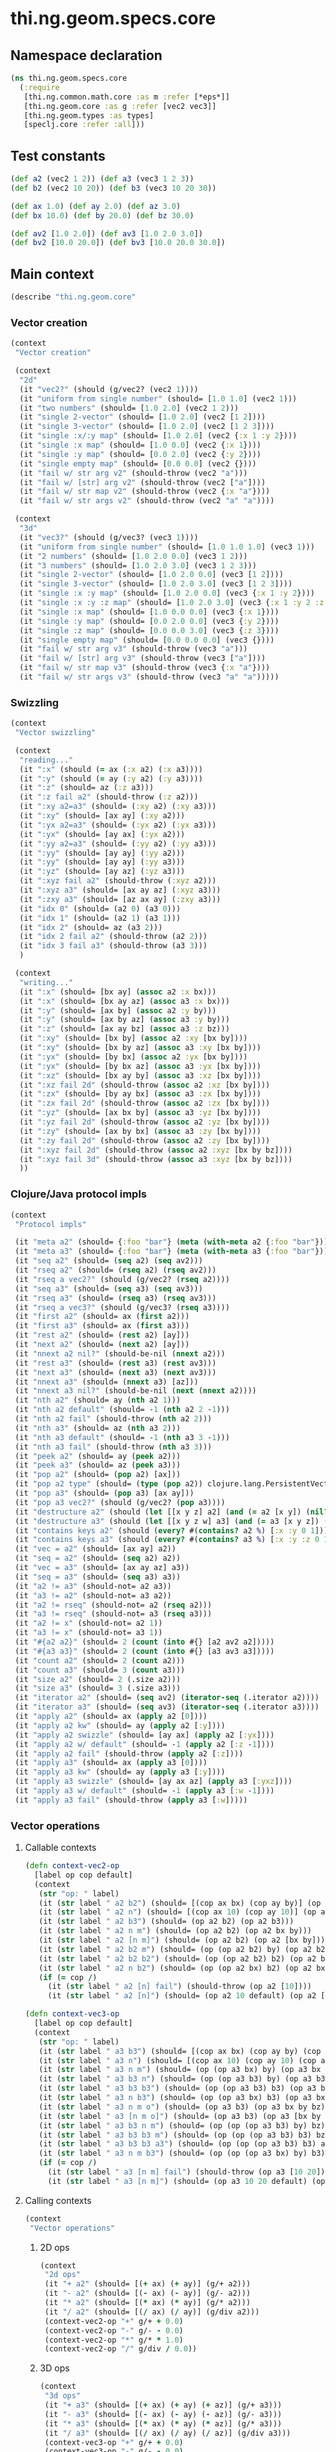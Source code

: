 #+SEQ_TODO:       TODO(t) INPROGRESS(i) WAITING(w@) | DONE(d) CANCELED(c@)
#+TAGS:           Write(w) Update(u) Fix(f) Check(c) noexport(n)
#+EXPORT_EXCLUDE_TAGS: noexport

* thi.ng.geom.specs.core
** Namespace declaration
#+BEGIN_SRC clojure :tangle ../babel/specs/thi/ng/geom/specs/core.clj :mkdirp yes :padline no
  (ns thi.ng.geom.specs.core
    (:require
     [thi.ng.common.math.core :as m :refer [*eps*]]
     [thi.ng.geom.core :as g :refer [vec2 vec3]]
     [thi.ng.geom.types :as types]
     [speclj.core :refer :all]))
#+END_SRC
** Test constants
#+BEGIN_SRC clojure :tangle ../babel/specs/thi/ng/geom/specs/core.clj
  (def a2 (vec2 1 2)) (def a3 (vec3 1 2 3))
  (def b2 (vec2 10 20)) (def b3 (vec3 10 20 30))
  
  (def ax 1.0) (def ay 2.0) (def az 3.0)
  (def bx 10.0) (def by 20.0) (def bz 30.0)
  
  (def av2 [1.0 2.0]) (def av3 [1.0 2.0 3.0])
  (def bv2 [10.0 20.0]) (def bv3 [10.0 20.0 30.0])
#+END_SRC
** Main context
#+BEGIN_SRC clojure :tangle ../babel/specs/thi/ng/geom/specs/core.clj
   (describe "thi.ng.geom.core"
#+END_SRC
*** Vector creation
#+BEGIN_SRC clojure :tangle ../babel/specs/thi/ng/geom/specs/core.clj
  (context
   "Vector creation"
  
   (context
    "2d"
    (it "vec2?" (should (g/vec2? (vec2 1))))
    (it "uniform from single number" (should= [1.0 1.0] (vec2 1)))
    (it "two numbers" (should= [1.0 2.0] (vec2 1 2)))
    (it "single 2-vector" (should= [1.0 2.0] (vec2 [1 2])))
    (it "single 3-vector" (should= [1.0 2.0] (vec2 [1 2 3])))
    (it "single :x/:y map" (should= [1.0 2.0] (vec2 {:x 1 :y 2})))
    (it "single :x map" (should= [1.0 0.0] (vec2 {:x 1})))
    (it "single :y map" (should= [0.0 2.0] (vec2 {:y 2})))
    (it "single empty map" (should= [0.0 0.0] (vec2 {})))
    (it "fail w/ str arg v2" (should-throw (vec2 "a")))
    (it "fail w/ [str] arg v2" (should-throw (vec2 ["a"])))
    (it "fail w/ str map v2" (should-throw (vec2 {:x "a"})))
    (it "fail w/ str args v2" (should-throw (vec2 "a" "a"))))
  
   (context
    "3d"
    (it "vec3?" (should (g/vec3? (vec3 1))))
    (it "uniform from single number" (should= [1.0 1.0 1.0] (vec3 1)))
    (it "2 numbers" (should= [1.0 2.0 0.0] (vec3 1 2)))
    (it "3 numbers" (should= [1.0 2.0 3.0] (vec3 1 2 3)))
    (it "single 2-vector" (should= [1.0 2.0 0.0] (vec3 [1 2])))
    (it "single 3-vector" (should= [1.0 2.0 3.0] (vec3 [1 2 3])))
    (it "single :x :y map" (should= [1.0 2.0 0.0] (vec3 {:x 1 :y 2})))
    (it "single :x :y :z map" (should= [1.0 2.0 3.0] (vec3 {:x 1 :y 2 :z 3.0})))
    (it "single :x map" (should= [1.0 0.0 0.0] (vec3 {:x 1})))
    (it "single :y map" (should= [0.0 2.0 0.0] (vec3 {:y 2})))
    (it "single :z map" (should= [0.0 0.0 3.0] (vec3 {:z 3})))
    (it "single empty map" (should= [0.0 0.0 0.0] (vec3 {})))
    (it "fail w/ str arg v3" (should-throw (vec3 "a")))
    (it "fail w/ [str] arg v3" (should-throw (vec3 ["a"])))
    (it "fail w/ str map v3" (should-throw (vec3 {:x "a"})))
    (it "fail w/ str args v3" (should-throw (vec3 "a" "a")))))
#+END_SRC
*** Swizzling
#+BEGIN_SRC clojure :tangle ../babel/specs/thi/ng/geom/specs/core.clj
  (context
   "Vector swizzling"
  
   (context
    "reading..."
    (it ":x" (should (= ax (:x a2) (:x a3))))
    (it ":y" (should (= ay (:y a2) (:y a3))))
    (it ":z" (should= az (:z a3)))
    (it ":z fail a2" (should-throw (:z a2)))
    (it ":xy a2=a3" (should= (:xy a2) (:xy a3)))
    (it ":xy" (should= [ax ay] (:xy a2)))
    (it ":yx a2=a3" (should= (:yx a2) (:yx a3)))
    (it ":yx" (should= [ay ax] (:yx a2)))
    (it ":yy a2=a3" (should= (:yy a2) (:yy a3)))
    (it ":yy" (should= [ay ay] (:yy a2)))
    (it ":yy" (should= [ay ay] (:yy a3)))
    (it ":yz" (should= [ay az] (:yz a3)))
    (it ":xyz fail a2" (should-throw (:xyz a2)))
    (it ":xyz a3" (should= [ax ay az] (:xyz a3)))
    (it ":zxy a3" (should= [az ax ay] (:zxy a3)))
    (it "idx 0" (should= (a2 0) (a3 0)))
    (it "idx 1" (should= (a2 1) (a3 1)))
    (it "idx 2" (should= az (a3 2)))
    (it "idx 2 fail a2" (should-throw (a2 2)))
    (it "idx 3 fail a3" (should-throw (a3 3)))
    )
  
   (context
    "writing..."
    (it ":x" (should= [bx ay] (assoc a2 :x bx)))
    (it ":x" (should= [bx ay az] (assoc a3 :x bx)))
    (it ":y" (should= [ax by] (assoc a2 :y by)))
    (it ":y" (should= [ax by az] (assoc a3 :y by)))
    (it ":z" (should= [ax ay bz] (assoc a3 :z bz)))
    (it ":xy" (should= [bx by] (assoc a2 :xy [bx by])))
    (it ":xy" (should= [bx by az] (assoc a3 :xy [bx by])))
    (it ":yx" (should= [by bx] (assoc a2 :yx [bx by])))
    (it ":yx" (should= [by bx az] (assoc a3 :yx [bx by])))
    (it ":xz" (should= [bx ay by] (assoc a3 :xz [bx by])))
    (it ":xz fail 2d" (should-throw (assoc a2 :xz [bx by])))
    (it ":zx" (should= [by ay bx] (assoc a3 :zx [bx by])))
    (it ":zx fail 2d" (should-throw (assoc a2 :zx [bx by])))
    (it ":yz" (should= [ax bx by] (assoc a3 :yz [bx by])))
    (it ":yz fail 2d" (should-throw (assoc a2 :yz [bx by])))
    (it ":zy" (should= [ax by bx] (assoc a3 :zy [bx by])))
    (it ":zy fail 2d" (should-throw (assoc a2 :zy [bx by])))
    (it ":xyz fail 2d" (should-throw (assoc a2 :xyz [bx by bz])))
    (it ":xyz fail 3d" (should-throw (assoc a3 :xyz [bx by bz])))
    ))
#+END_SRC
*** Clojure/Java protocol impls
#+BEGIN_SRC clojure :tangle ../babel/specs/thi/ng/geom/specs/core.clj
  (context
   "Protocol impls"
  
   (it "meta a2" (should= {:foo "bar"} (meta (with-meta a2 {:foo "bar"}))))
   (it "meta a3" (should= {:foo "bar"} (meta (with-meta a3 {:foo "bar"}))))
   (it "seq a2" (should= (seq a2) (seq av2)))
   (it "rseq a2" (should= (rseq a2) (rseq av2)))
   (it "rseq a vec2?" (should (g/vec2? (rseq a2))))
   (it "seq a3" (should= (seq a3) (seq av3)))
   (it "rseq a3" (should= (rseq a3) (rseq av3)))
   (it "rseq a vec3?" (should (g/vec3? (rseq a3))))
   (it "first a2" (should= ax (first a2)))
   (it "first a3" (should= ax (first a3)))
   (it "rest a2" (should= (rest a2) [ay]))
   (it "next a2" (should= (next a2) [ay]))
   (it "nnext a2 nil?" (should-be-nil (nnext a2)))
   (it "rest a3" (should= (rest a3) (rest av3)))
   (it "next a3" (should= (next a3) (next av3)))
   (it "nnext a3" (should= (nnext a3) [az]))
   (it "nnext a3 nil?" (should-be-nil (next (nnext a2))))
   (it "nth a2" (should= ay (nth a2 1)))
   (it "nth a2 default" (should= -1 (nth a2 2 -1)))
   (it "nth a2 fail" (should-throw (nth a2 2)))
   (it "nth a3" (should= az (nth a3 2)))
   (it "nth a3 default" (should= -1 (nth a3 3 -1)))
   (it "nth a3 fail" (should-throw (nth a3 3)))
   (it "peek a2" (should= ay (peek a2)))
   (it "peek a3" (should= az (peek a3)))
   (it "pop a2" (should= (pop a2) [ax]))
   (it "pop a2 type" (should= (type (pop a2)) clojure.lang.PersistentVector))
   (it "pop a3" (should= (pop a3) [ax ay]))
   (it "pop a3 vec2?" (should (g/vec2? (pop a3))))
   (it "destructure a2" (should (let [[x y z] a2] (and (= a2 [x y]) (nil? z)))))
   (it "destructure a3" (should (let [[x y z w] a3] (and (= a3 [x y z]) (nil? w)))))
   (it "contains keys a2" (should (every? #(contains? a2 %) [:x :y 0 1])))
   (it "contains keys a3" (should (every? #(contains? a3 %) [:x :y :z 0 1 2])))
   (it "vec = a2" (should= [ax ay] a2))
   (it "seq = a2" (should= (seq a2) a2))
   (it "vec = a3" (should= [ax ay az] a3))
   (it "seq = a3" (should= (seq a3) a3))
   (it "a2 != a3" (should-not= a2 a3))
   (it "a3 != a2" (should-not= a3 a2))
   (it "a2 != rseq" (should-not= a2 (rseq a2)))
   (it "a3 != rseq" (should-not= a3 (rseq a3)))
   (it "a2 != x" (should-not= a2 1))
   (it "a3 != x" (should-not= a3 1))
   (it "#{a2 a2}" (should= 2 (count (into #{} [a2 av2 a2]))))
   (it "#{a3 a3}" (should= 2 (count (into #{} [a3 av3 a3]))))
   (it "count a2" (should= 2 (count a2)))
   (it "count a3" (should= 3 (count a3)))
   (it "size a2" (should= 2 (.size a2)))
   (it "size a3" (should= 3 (.size a3)))
   (it "iterator a2" (should= (seq av2) (iterator-seq (.iterator a2))))
   (it "iterator a3" (should= (seq av3) (iterator-seq (.iterator a3))))
   (it "apply a2" (should= ax (apply a2 [0])))
   (it "apply a2 kw" (should= ay (apply a2 [:y])))
   (it "apply a2 swizzle" (should= [ay ax] (apply a2 [:yx])))
   (it "apply a2 w/ default" (should= -1 (apply a2 [:z -1])))
   (it "apply a2 fail" (should-throw (apply a2 [:z])))
   (it "apply a3" (should= ax (apply a3 [0])))
   (it "apply a3 kw" (should= ay (apply a3 [:y])))
   (it "apply a3 swizzle" (should= [ay ax az] (apply a3 [:yxz])))
   (it "apply a3 w/ default" (should= -1 (apply a3 [:w -1])))
   (it "apply a3 fail" (should-throw (apply a3 [:w]))))
#+END_SRC
*** Vector operations
**** Callable contexts
#+BEGIN_SRC clojure :tangle ../babel/specs/thi/ng/geom/specs/core.clj
  (defn context-vec2-op
    [label op cop default]
    (context
     (str "op: " label)
     (it (str label " a2 b2") (should= [(cop ax bx) (cop ay by)] (op a2 b2)))
     (it (str label " a2 n") (should= [(cop ax 10) (cop ay 10)] (op a2 10)))
     (it (str label " a2 b3") (should= (op a2 b2) (op a2 b3)))
     (it (str label " a2 n m") (should= (op a2 b2) (op a2 bx by)))
     (it (str label " a2 [n m]") (should= (op a2 b2) (op a2 [bx by])))
     (it (str label " a2 b2 m") (should= (op (op a2 b2) by) (op a2 b2 by)))
     (it (str label " a2 b2 b2") (should= (op (op a2 b2) b2) (op a2 b2 b2)))
     (it (str label " a2 n b2") (should= (op (op a2 bx) b2) (op a2 bx b2)))
     (if (= cop /)
       (it (str label " a2 [n] fail") (should-throw (op a2 [10])))
       (it (str label " a2 [n]") (should= (op a2 10 default) (op a2 [10]))))))
  
  (defn context-vec3-op
    [label op cop default]
    (context
     (str "op: " label)     
     (it (str label " a3 b3") (should= [(cop ax bx) (cop ay by) (cop az bz)] (op a3 b3)))
     (it (str label " a3 n") (should= [(cop ax 10) (cop ay 10) (cop az 10)] (op a3 10)))
     (it (str label " a3 n m") (should= (op (op a3 bx) by) (op a3 bx by)))
     (it (str label " a3 b3 n") (should= (op (op a3 b3) by) (op a3 b3 by)))
     (it (str label " a3 b3 b3") (should= (op (op a3 b3) b3) (op a3 b3 b3)))
     (it (str label " a3 n b3") (should= (op (op a3 bx) b3) (op a3 bx b3)))
     (it (str label " a3 n m o") (should= (op a3 b3) (op a3 bx by bz)))
     (it (str label " a3 [n m o]") (should= (op a3 b3) (op a3 [bx by bz])))
     (it (str label " a3 b3 n m") (should= (op (op (op a3 b3) by) bz) (op a3 b3 by bz)))
     (it (str label " a3 b3 b3 m") (should= (op (op (op a3 b3) b3) bz) (op a3 b3 b3 bz)))
     (it (str label " a3 b3 b3 a3") (should= (op (op (op a3 b3) b3) a3) (op a3 b3 b3 a3)))
     (it (str label " a3 n m b3") (should= (op (op (op a3 bx) by) b3) (op a3 bx by b3)))
     (if (= cop /)
       (it (str label " a3 [n m] fail") (should-throw (op a3 [10 20])))
       (it (str label " a3 [n m]") (should= (op a3 10 20 default) (op a3 [10 20]))))))
#+END_SRC
**** Calling contexts
#+BEGIN_SRC clojure :tangle ../babel/specs/thi/ng/geom/specs/core.clj
  (context
   "Vector operations"
#+END_SRC
***** 2D ops
#+BEGIN_SRC clojure :tangle ../babel/specs/thi/ng/geom/specs/core.clj  
  (context
   "2d ops"
   (it "+ a2" (should= [(+ ax) (+ ay)] (g/+ a2)))
   (it "- a2" (should= [(- ax) (- ay)] (g/- a2)))
   (it "* a2" (should= [(* ax) (* ay)] (g/* a2)))
   (it "/ a2" (should= [(/ ax) (/ ay)] (g/div a2)))
   (context-vec2-op "+" g/+ + 0.0)
   (context-vec2-op "-" g/- - 0.0)
   (context-vec2-op "*" g/* * 1.0)
   (context-vec2-op "/" g/div / 0.0))
#+END_SRC
***** 3D ops
#+BEGIN_SRC clojure :tangle ../babel/specs/thi/ng/geom/specs/core.clj    
  (context
   "3d ops"
   (it "+ a3" (should= [(+ ax) (+ ay) (+ az)] (g/+ a3)))
   (it "- a3" (should= [(- ax) (- ay) (- az)] (g/- a3)))
   (it "* a3" (should= [(* ax) (* ay) (* az)] (g/* a3)))
   (it "/ a3" (should= [(/ ax) (/ ay) (/ az)] (g/div a3)))
   (context-vec3-op "+" g/+ + 0.0)
   (context-vec3-op "-" g/- - 0.0)
   (context-vec3-op "*" g/* * 1.0)
   (context-vec3-op "/" g/div / 0.0))
#+END_SRC
***** Madd
#+BEGIN_SRC clojure :tangle ../babel/specs/thi/ng/geom/specs/core.clj  
  (context
   "madd"
   (it "madd a2 n m" (should= (g/+ (g/* a2 bx) by) (g/madd a2 bx by)))
   (it "madd a2 b2 n" (should= (g/+ (g/* a2 b2) bx) (g/madd a2 b2 bx)))
   (it "madd a2 n b2" (should= (g/+ (g/* a2 bx) b2) (g/madd a2 bx b2)))
   (it "madd a2 n b2 != a2 b2 n" (should-not= (g/madd a2 bx b2) (g/madd a2 b2 bx)))
   (it "madd a2 b2 a2" (should= (g/+ (g/* a2 b2) a2) (g/madd a2 b2 a2)))
    
   (it "madd a3 n m" (should= (g/+ (g/* a3 bx) by) (g/madd a3 bx by)))
   (it "madd a3 b3 n" (should= (g/+ (g/* a3 b3) bx) (g/madd a3 b3 bx)))
   (it "madd a3 n b3" (should= (g/+ (g/* a3 bx) b3) (g/madd a3 bx b3)))
   (it "madd a3 n b3 != a3 b3 n" (should-not= (g/madd a3 bx b3) (g/madd a3 b3 bx)))
   (it "madd a3 b3 a3" (should= (g/+ (g/* a3 b3) a3) (g/madd a3 b3 a3))))
#+END_SRC
***** Dot product
#+BEGIN_SRC clojure :tangle ../babel/specs/thi/ng/geom/specs/core.clj  
  (context
   "dot product"
   (it "dot a2 a2" (should== (g/mag-squared a2) (g/dot a2 a2)))
   (it "dot 2d zero" (should== 0 (g/dot a2 [(- ay) ax])))
   (it "dot a2 b2" (should== (+ (* ax bx) (* ay by)) (g/dot a2 b2)))
   (it "dot -a2 b2" (should== (+ (* (- ax) bx) (* (- ay) by)) (g/dot (g/- a2) b2)))
   (it "dot a3 a3" (should== (g/mag-squared a3) (g/dot a3 a3)))
   (it "dot 3d xy zero" (should== 0 (g/dot (vec3 1 0 0) (vec3 0 1 0))))
   (it "dot 3d xz zero" (should== 0 (g/dot (vec3 1 0 0) (vec3 0 0 1))))
   (it "dot 3d yz zero" (should== 0 (g/dot (vec3 0 1 0) (vec3 0 0 1))))
   (it "dot a3 b3" (should== (+ (* ax bx) (* ay by) (* az bz)) (g/dot a3 b3)))
   (it "dot -a3 b3" (should== (+ (* (- ax) bx) (* (- ay) by) (* (- az) bz)) (g/dot (g/- a3) b3))))
#+END_SRC
***** Cross product
#+BEGIN_SRC clojure :tangle ../babel/specs/thi/ng/geom/specs/core.clj  
   (context
    "cross product"
    )
#+END_SRC
***** Magnitude
#+BEGIN_SRC clojure :tangle ../babel/specs/thi/ng/geom/specs/core.clj  
  (context
   "mag"
   (it "mag a2" (should== (Math/sqrt (+ (* ax ax) (* ay ay))) (g/mag a2)))
   (it "mag -a2" (should== (Math/sqrt (+ (* ax ax) (* ay ay))) (g/mag (g/- a2))))
   (it "mag-squared a2" (should== (+ (* ax ax) (* ay ay))
                                  (g/mag-squared a2)))
   (it "mag-squared -a2" (should== (+ (* ax ax) (* ay ay))
                                   (g/mag-squared (g/- a2))))
   (it "mag a3" (should== (Math/sqrt (+ (* ax ax) (* ay ay) (* az az)))
                          (g/mag a3)))
   (it "mag -a3" (should== (Math/sqrt (+ (* ax ax) (* ay ay) (* az az)))
                           (g/mag (g/- a3))))
   (it "mag-squared a3" (should== (+ (* ax ax) (* ay ay) (* az az))
                                  (g/mag-squared a3)))
   (it "mag-squared -a3" (should== (+ (* ax ax) (* ay ay) (* az az))
                                   (g/mag-squared (g/- a3)))))
#+END_SRC
***** Normalize
#+BEGIN_SRC clojure :tangle ../babel/specs/thi/ng/geom/specs/core.clj  
  (context
   "normalize"
   (it "norm a2" (should== (let [m (g/mag a2)] [(/ ax m) (/ ay m)]) (g/normalize a2)))
   (it "norm a2 10" (should== (let [m (/ 10 (g/mag a2))] [(* m ax) (* m ay)])
                              (g/normalize a2 10)))
   (it "mag = norm a2 10" (should== 10 (g/mag (g/normalize a2 10))))
   (it "norm a3" (should== (let [m (g/mag a3)] [(/ ax m) (/ ay m) (/ az m)])
                           (g/normalize a3)))
   (it "norm a3 10" (should== (let [m (/ 10 (g/mag a3))] [(* m ax) (* m ay) (* m az)])
                              (g/normalize a3 10)))
   (it "mag = norm a3 10" (should== 10 (g/mag (g/normalize a3 10)))))
#+END_SRC
***** Context end
#+BEGIN_SRC clojure :tangle ../babel/specs/thi/ng/geom/specs/core.clj  
   )
#+END_SRC
*** Matrix operations
#+BEGIN_SRC clojure :tangle ../babel/specs/thi/ng/geom/specs/core.clj
  (context
   "Matrix operations"
  
   )
#+END_SRC
*** End main context
#+BEGIN_SRC clojure :tangle ../babel/specs/thi/ng/geom/specs/core.clj
   )
#+END_SRC

** Trigger tests
#+BEGIN_SRC clojure :tangle ../babel/specs/thi/ng/geom/specs/core.clj
  (run-specs)
#+END_SRC
